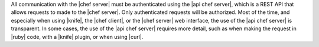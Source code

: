 .. The contents of this file are included in multiple topics.
.. This file should not be changed in a way that hinders its ability to appear in multiple documentation sets.


All communication with the |chef server| must be authenticated using the |api chef server|, which is a REST API that allows requests to made to the |chef server|. Only authenticated requests will be authorized. Most of the time, and especially when using |knife|, the |chef client|, or the |chef server| web interface, the use of the |api chef server| is transparent. In some cases, the use of the |api chef server| requires more detail, such as when making the request in |ruby| code, with a |knife| plugin, or when using |curl|.